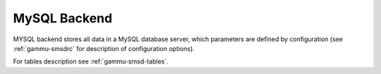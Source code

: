.. _gammu-smsd-mysql:

MySQL Backend
=============

MYSQL backend stores all data in a MySQL database server, which parameters are
defined by configuration (see :ref:`gammu-smsdrc` for description of configuration
options).

For tables description see :ref:`gammu-smsd-tables`.
